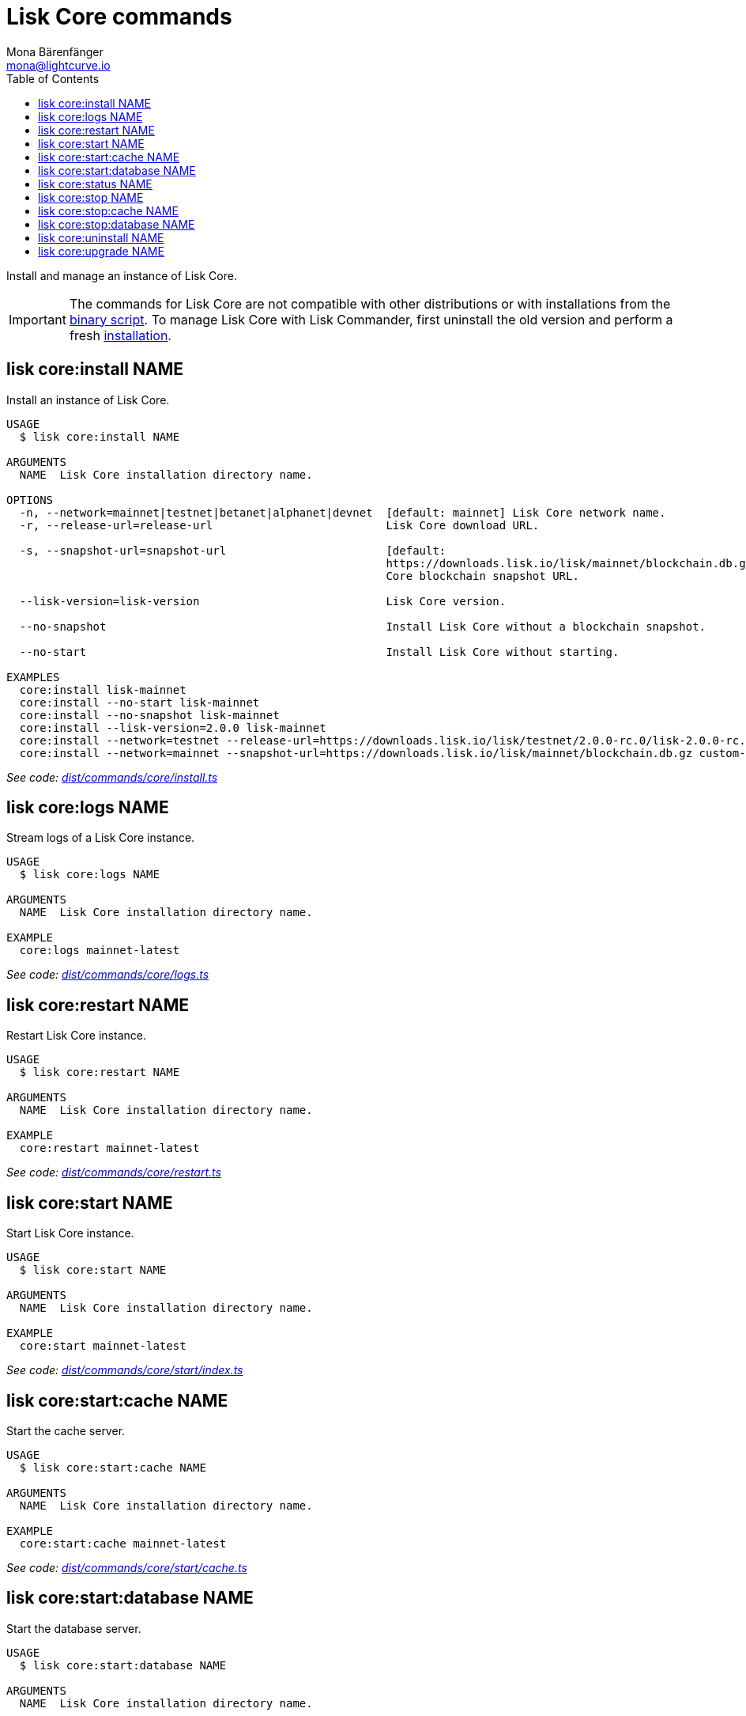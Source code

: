 = Lisk Core commands
Mona Bärenfänger <mona@lightcurve.io>
:description: Technical reference regarding each available command used to manage Lisk Core with Lisk Commander. For all commands and all available options a usage example and an example response is given.
:toc:
:v_core: 3.0.0
:v_sdk: v3.0.2
:url_core_setup_binary: {v_core}@lisk-core::setup/binary.adoc
:url_github_commander_core_install: https://github.com/LiskHQ/lisk-sdk/blob/{v_sdk}/commander/src/commands/core/install.ts
:url_github_commander_core_logs: https://github.com/LiskHQ/lisk-sdk/blob/{v_sdk}/commander/src/commands/core/logs.ts
:url_github_commander_core_restart: https://github.com/LiskHQ/lisk-sdk/blob/{v_sdk}/commander/src/commands/core/restart.ts
:url_github_commander_core_start: https://github.com/LiskHQ/lisk-sdk/blob/{v_sdk}/commander/src/commands/core/start/index.ts
:url_github_commander_core_cache: https://github.com/LiskHQ/lisk-sdk/blob/{v_sdk}/commander/src/commands/core/start/cache.ts
:url_github_commander_core_database: https://github.com/LiskHQ/lisk-sdk/blob/{v_sdk}/commander/src/commands/core/start/database.ts
:url_github_commander_core_status: https://github.com/LiskHQ/lisk-sdk/blob/{v_sdk}/commander/src/commands/core/status.ts
:url_github_commander_core_stop: https://github.com/LiskHQ/lisk-sdk/blob/{v_sdk}/commander/src/commands/core/stop/index.ts
:url_github_commander_core_stop_cache: https://github.com/LiskHQ/lisk-sdk/blob/{v_sdk}/commander/src/commands/core/stop/cache.ts
:url_github_commander_core_stop_database: https://github.com/LiskHQ/lisk-sdk/blob/{v_sdk}/commander/src/commands/core/stop/database.ts
:url_github_commander_core_uninstall: https://github.com/LiskHQ/lisk-sdk/blob/{v_sdk}/commander/src/commands/core/uninstall.ts
:url_github_commander_core_upgrade: https://github.com/LiskHQ/lisk-sdk/blob/{v_sdk}/commander/src/commands/core/upgrade.ts

Install and manage an instance of Lisk Core.

[IMPORTANT]
====
The commands for Lisk Core are not compatible with other distributions or with installations from the xref:{url_core_setup_binary}[binary script].
To manage Lisk Core with Lisk Commander, first uninstall the old version and perform a fresh <<install,installation>>.
====

[[install]]
== lisk core:install NAME

Install an instance of Lisk Core.

[source,bash]
----
USAGE
  $ lisk core:install NAME

ARGUMENTS
  NAME  Lisk Core installation directory name.

OPTIONS
  -n, --network=mainnet|testnet|betanet|alphanet|devnet  [default: mainnet] Lisk Core network name.
  -r, --release-url=release-url                          Lisk Core download URL.

  -s, --snapshot-url=snapshot-url                        [default:
                                                         https://downloads.lisk.io/lisk/mainnet/blockchain.db.gz] Lisk
                                                         Core blockchain snapshot URL.

  --lisk-version=lisk-version                            Lisk Core version.

  --no-snapshot                                          Install Lisk Core without a blockchain snapshot.

  --no-start                                             Install Lisk Core without starting.

EXAMPLES
  core:install lisk-mainnet
  core:install --no-start lisk-mainnet
  core:install --no-snapshot lisk-mainnet
  core:install --lisk-version=2.0.0 lisk-mainnet
  core:install --network=testnet --release-url=https://downloads.lisk.io/lisk/testnet/2.0.0-rc.0/lisk-2.0.0-rc.0-Linux-x86_64.tar.gz lisk-testnet
  core:install --network=mainnet --snapshot-url=https://downloads.lisk.io/lisk/mainnet/blockchain.db.gz custom-mainnet
----

_See code: {url_github_commander_core_install}[dist/commands/core/install.ts^]_

== lisk core:logs NAME

Stream logs of a Lisk Core instance.

[source,bash]
----
USAGE
  $ lisk core:logs NAME

ARGUMENTS
  NAME  Lisk Core installation directory name.

EXAMPLE
  core:logs mainnet-latest
----

_See code: {url_github_commander_core_logs}[dist/commands/core/logs.ts^]_

== lisk core:restart NAME

Restart Lisk Core instance.

[source,bash]
----
USAGE
  $ lisk core:restart NAME

ARGUMENTS
  NAME  Lisk Core installation directory name.

EXAMPLE
  core:restart mainnet-latest
----

_See code: {url_github_commander_core_restart}[dist/commands/core/restart.ts^]_

== lisk core:start NAME

Start Lisk Core instance.

[source,bash]
----
USAGE
  $ lisk core:start NAME

ARGUMENTS
  NAME  Lisk Core installation directory name.

EXAMPLE
  core:start mainnet-latest
----

_See code: {url_github_commander_core_start}[dist/commands/core/start/index.ts^]_

== lisk core:start:cache NAME

Start the cache server.

[source,bash]
----
USAGE
  $ lisk core:start:cache NAME

ARGUMENTS
  NAME  Lisk Core installation directory name.

EXAMPLE
  core:start:cache mainnet-latest
----

_See code: {url_github_commander_core_cache}[dist/commands/core/start/cache.ts^]_

== lisk core:start:database NAME

Start the database server.

[source,bash]
----
USAGE
  $ lisk core:start:database NAME

ARGUMENTS
  NAME  Lisk Core installation directory name.

EXAMPLE
  core:start:database mainnet-latest
----

_See code: {url_github_commander_core_database}[dist/commands/core/start/database.ts^]_

== lisk core:status NAME

Show the status of a Lisk Core instances.

[source,bash]
----
USAGE
  $ lisk core:status [NAME]

ARGUMENTS
  NAME  Lisk Core installation directory name.

OPTIONS
  -j, --[no-]json  Prints output in JSON format. You can change the default behaviour in your config.json file.

  --[no-]pretty    Prints JSON in pretty format rather than condensed. This has no effect if the output is set to table. It is possible to change the default behaviour in your config.json file.

EXAMPLES
  core:status
  core:status mainnet-latest
----

_See code: {url_github_commander_core_status}[dist/commands/core/status.ts^]_

== lisk core:stop NAME

Stop Lisk Core instance.

[source,bash]
----
USAGE
  $ lisk core:stop NAME

ARGUMENTS
  NAME  Lisk Core installation directory name.

EXAMPLE
  core:stop mainnet-latest
----

_See code: {url_github_commander_core_stop}[dist/commands/core/stop/index.ts^]_

== lisk core:stop:cache NAME

Stop the cache server.

[source,bash]
----
USAGE
  $ lisk core:stop:cache NAME

ARGUMENTS
  NAME  Lisk Core installation directory name.

EXAMPLE
  core:stop:cache mainnet-latest
----

_See code: {url_github_commander_core_stop_cache}[dist/commands/core/stop/cache.ts^]_

== lisk core:stop:database NAME

Stop the database server.

[source,bash]
----
USAGE
  $ lisk core:stop:database NAME

ARGUMENTS
  NAME  Lisk Core installation directory name.

EXAMPLE
  core:stop:database mainnet-latest
----

_See code: {url_github_commander_core_stop_database}[dist/commands/core/stop/database.ts^]_

== lisk core:uninstall NAME

Uninstall an instance of Lisk Core.

[source,bash]
----
USAGE
  $ lisk core:uninstall NAME

ARGUMENTS
  NAME  Lisk Core installation directory name.

EXAMPLE
  core:uninstall mainnet-latest
----

_See code: {url_github_commander_core_uninstall}[dist/commands/core/uninstall.ts^]_

== lisk core:upgrade NAME

Upgrade an instance of Lisk Core, (Binary) to a specified or latest version.

NOTE: The `core:upgrade` command is only supported for Lisk Core versions > `2.0.0`.

[source,bash]
----
USAGE
  $ lisk core:upgrade NAME

ARGUMENTS
  NAME  Lisk Core installation directory name.

OPTIONS
  -r, --release-url=release-url  Lisk Core download URL.
  --lisk-version=lisk-version    Lisk Core version.

EXAMPLES
  core:upgrade lisk-mainnet
  core:upgrade --lisk-version=2.0.0 lisk-mainnet
  core:upgrade --release-url=https://downloads.lisk.io/lisk/testnet/2.1.0-rc.0/lisk-2.1.0-rc.0-Linux-x86_64.tar.gz
  lisk-mainnet
----

_See code: {url_github_commander_core_upgrade}[dist/commands/core/upgrade.ts^]_
